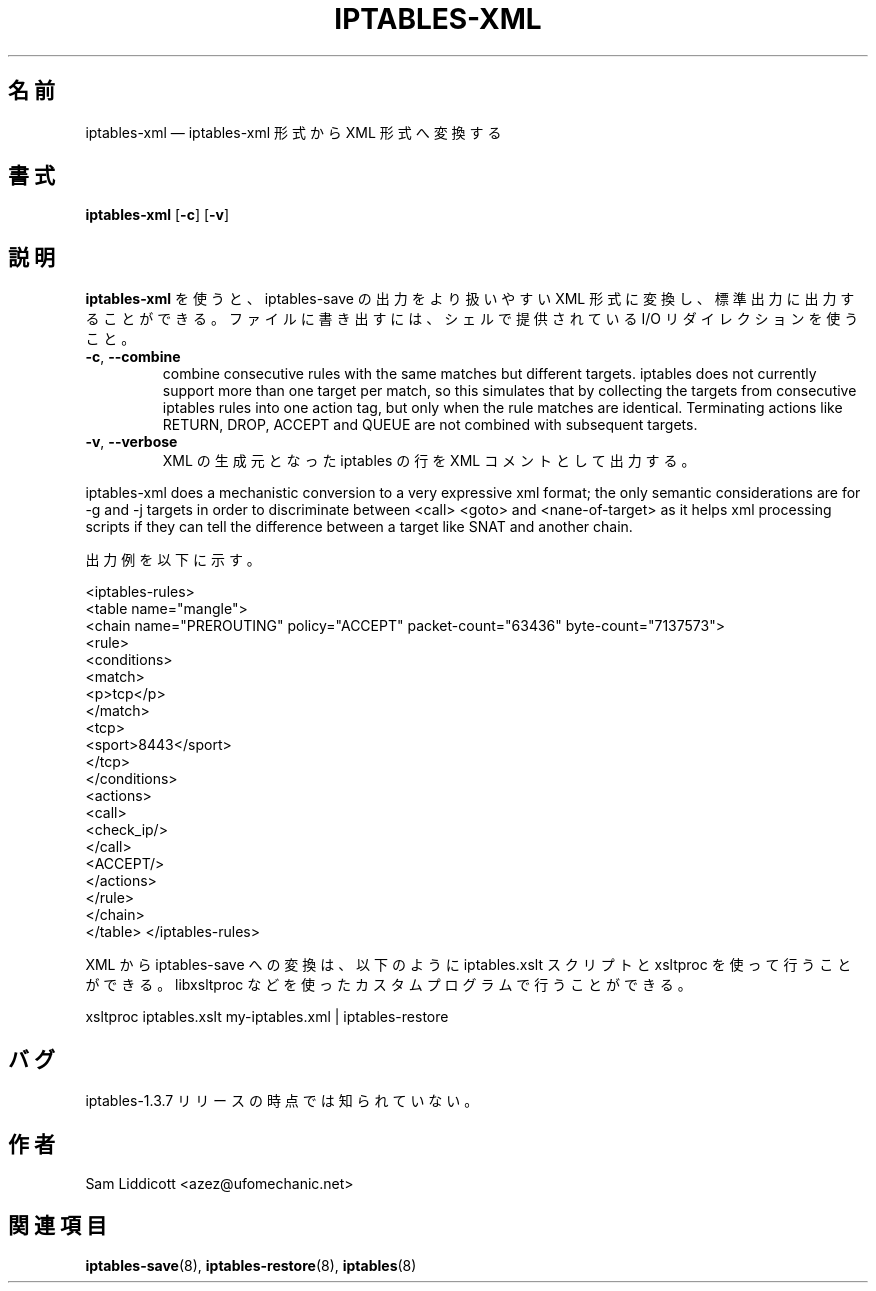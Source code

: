 .\"*******************************************************************
.\"
.\" This file was generated with po4a. Translate the source file.
.\"
.\"*******************************************************************
.\"
.\" Japanese Version Copyright (c) 2013 Akihiro MOTOKI
.\"         all rights reserved.
.\" Translated 2013-04-08, Akihiro MOTOKI <amotoki@gmail.com>
.\"
.TH IPTABLES\-XML 1 "" "iptables 1.8.4" "iptables 1.8.4"
.\"
.\" Man page written by Sam Liddicott <azez@ufomechanic.net>
.\" It is based on the iptables-save man page.
.\"
.\"	This program is free software; you can redistribute it and/or modify
.\"	it under the terms of the GNU General Public License as published by
.\"	the Free Software Foundation; either version 2 of the License, or
.\"	(at your option) any later version.
.\"
.\"	This program is distributed in the hope that it will be useful,
.\"	but WITHOUT ANY WARRANTY; without even the implied warranty of
.\"	MERCHANTABILITY or FITNESS FOR A PARTICULAR PURPOSE.  See the
.\"	GNU General Public License for more details.
.\"
.\"	You should have received a copy of the GNU General Public License
.\"	along with this program; if not, write to the Free Software
.\"	Foundation, Inc., 675 Mass Ave, Cambridge, MA 02139, USA.
.\"
.\"
.SH 名前
iptables\-xml \(em iptables\-xml 形式から XML 形式へ変換する
.SH 書式
\fBiptables\-xml\fP [\fB\-c\fP] [\fB\-v\fP]
.SH 説明
.PP
\fBiptables\-xml\fP を使うと、iptables\-save の出力をより扱いやすい XML 形式に変換し、標準出力に出力することができる。
ファイルに書き出すには、シェルで提供されている I/O リダイレクションを使うこと。
.TP 
\fB\-c\fP, \fB\-\-combine\fP
combine consecutive rules with the same matches but different
targets. iptables does not currently support more than one target per match,
so this simulates that by collecting the targets from consecutive iptables
rules into one action tag, but only when the rule matches are
identical. Terminating actions like RETURN, DROP, ACCEPT and QUEUE are not
combined with subsequent targets.
.TP 
\fB\-v\fP, \fB\-\-verbose\fP
XML の生成元となった iptables の行を XML コメントとして出力する。

.PP
iptables\-xml does a mechanistic conversion to a very expressive xml format;
the only semantic considerations are for \-g and \-j targets in order to
discriminate between <call> <goto> and
<nane\-of\-target> as it helps xml processing scripts if they can tell
the difference between a target like SNAT and another chain.

出力例を以下に示す。

<iptables\-rules>
  <table name="mangle">
    <chain name="PREROUTING" policy="ACCEPT" packet\-count="63436"
byte\-count="7137573">
      <rule>
       <conditions>
        <match>
          <p>tcp</p>
        </match>
        <tcp>
          <sport>8443</sport>
        </tcp>
       </conditions>
       <actions>
        <call>
          <check_ip/>
        </call>
        <ACCEPT/>
       </actions>
      </rule>
    </chain>
  </table>
</iptables\-rules>

.PP
XML から iptables\-save への変換は、以下のように iptables.xslt スクリプトと xsltproc
を使って行うことができる。 libxsltproc などを使ったカスタムプログラムで行うことができる。

xsltproc iptables.xslt my\-iptables.xml | iptables\-restore

.SH バグ
iptables\-1.3.7 リリースの時点では知られていない。
.SH 作者
Sam Liddicott <azez@ufomechanic.net>
.SH 関連項目
\fBiptables\-save\fP(8), \fBiptables\-restore\fP(8), \fBiptables\fP(8)
